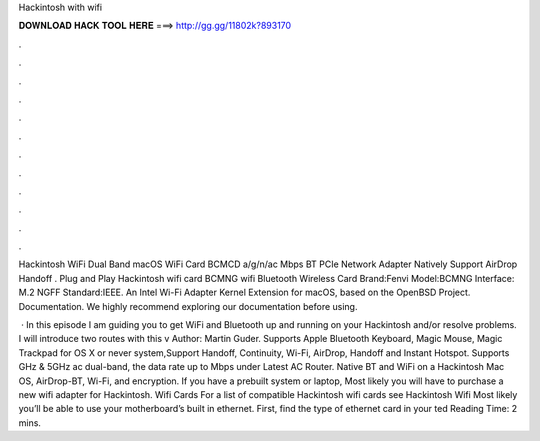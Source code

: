 Hackintosh with wifi



𝐃𝐎𝐖𝐍𝐋𝐎𝐀𝐃 𝐇𝐀𝐂𝐊 𝐓𝐎𝐎𝐋 𝐇𝐄𝐑𝐄 ===> http://gg.gg/11802k?893170



.



.



.



.



.



.



.



.



.



.



.



.

Hackintosh WiFi Dual Band macOS WiFi Card BCMCD a/g/n/ac Mbps BT PCIe Network Adapter Natively Support AirDrop Handoff . Plug and Play Hackintosh wifi card BCMNG wifi Bluetooth Wireless Card Brand:Fenvi Model:BCMNG Interface: M.2 NGFF Standard:IEEE. An Intel Wi-Fi Adapter Kernel Extension for macOS, based on the OpenBSD Project. Documentation. We highly recommend exploring our documentation before using.

 · In this episode I am guiding you to get WiFi and Bluetooth up and running on your Hackintosh and/or resolve problems. I will introduce two routes with this v Author: Martin Guder. Supports Apple Bluetooth Keyboard, Magic Mouse, Magic Trackpad for OS X or never system,Support Handoff, Continuity, Wi-Fi, AirDrop, Handoff and Instant Hotspot. Supports GHz & 5GHz ac dual-band, the data rate up to Mbps under Latest AC Router. Native BT and WiFi on a Hackintosh Mac OS, AirDrop-BT, Wi-Fi, and encryption. If you have a prebuilt system or laptop, Most likely you will have to purchase a new wifi adapter for Hackintosh. Wifi Cards For a list of compatible Hackintosh wifi cards see Hackintosh Wifi Most likely you’ll be able to use your motherboard’s built in ethernet. First, find the type of ethernet card in your ted Reading Time: 2 mins.

